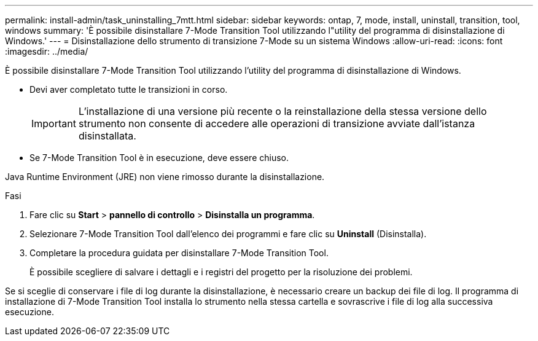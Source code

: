 ---
permalink: install-admin/task_uninstalling_7mtt.html 
sidebar: sidebar 
keywords: ontap, 7, mode, install, uninstall, transition, tool, windows 
summary: 'È possibile disinstallare 7-Mode Transition Tool utilizzando l"utility del programma di disinstallazione di Windows.' 
---
= Disinstallazione dello strumento di transizione 7-Mode su un sistema Windows
:allow-uri-read: 
:icons: font
:imagesdir: ../media/


[role="lead"]
È possibile disinstallare 7-Mode Transition Tool utilizzando l'utility del programma di disinstallazione di Windows.

* Devi aver completato tutte le transizioni in corso.
+

IMPORTANT: L'installazione di una versione più recente o la reinstallazione della stessa versione dello strumento non consente di accedere alle operazioni di transizione avviate dall'istanza disinstallata.

* Se 7-Mode Transition Tool è in esecuzione, deve essere chiuso.


Java Runtime Environment (JRE) non viene rimosso durante la disinstallazione.

.Fasi
. Fare clic su *Start* > *pannello di controllo* > *Disinstalla un programma*.
. Selezionare 7-Mode Transition Tool dall'elenco dei programmi e fare clic su *Uninstall* (Disinstalla).
. Completare la procedura guidata per disinstallare 7-Mode Transition Tool.
+
È possibile scegliere di salvare i dettagli e i registri del progetto per la risoluzione dei problemi.



Se si sceglie di conservare i file di log durante la disinstallazione, è necessario creare un backup dei file di log. Il programma di installazione di 7-Mode Transition Tool installa lo strumento nella stessa cartella e sovrascrive i file di log alla successiva esecuzione.
